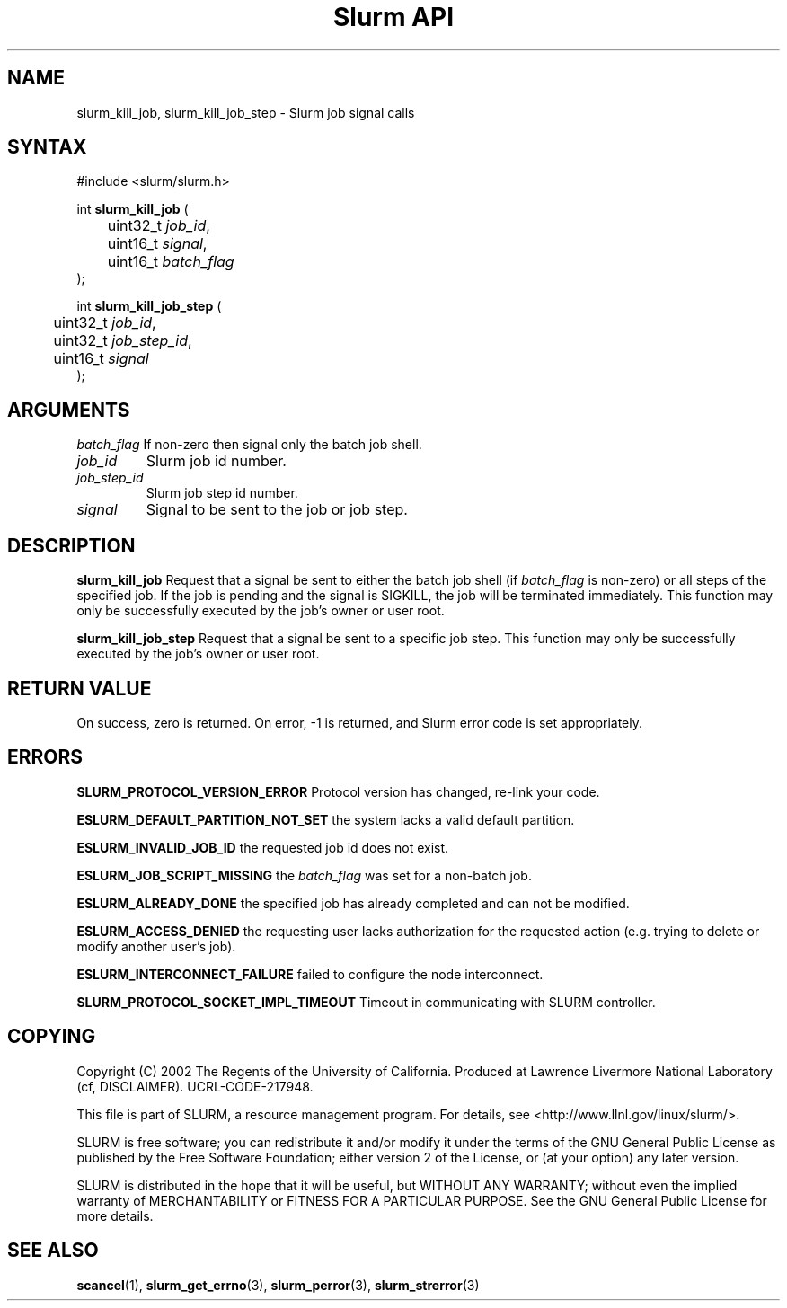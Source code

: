 .TH "Slurm API" "3" "November 2003" "Morris Jette" "Slurm job signal calls"
.SH "NAME"
slurm_kill_job, slurm_kill_job_step \- Slurm job signal calls
.SH "SYNTAX"
.LP 
#include <slurm/slurm.h>
.LP
int \fBslurm_kill_job\fR (
.br 
	uint32_t \fIjob_id\fP,
.br 
	uint16_t \fIsignal\fP,
.br
	uint16_t \fIbatch_flag\fP
.br 
);
.LP
int \fBslurm_kill_job_step\fR (
.br 
	uint32_t \fIjob_id\fP,
.br 
	uint32_t \fIjob_step_id\fP,
.br 
	uint16_t \fIsignal\fP
.br 
);
.SH "ARGUMENTS"
.LP 
.TB
\fIbatch_flag\fP
If non-zero then signal only the batch job shell.
.TP 
\fIjob_id\fP
Slurm job id number.
.TP
\fIjob_step_id\fp
Slurm job step id number.
.TP
\fIsignal\fp
Signal to be sent to the job or job step.
.SH "DESCRIPTION"
.LP 
\fBslurm_kill_job\fR Request that a signal be sent to either the batch job shell 
(if \fIbatch_flag\fP is non-zero) or all steps of the specified job. 
If the job is pending and the signal is SIGKILL, the job will be terminated immediately.
This function may only be successfully executed by the job's owner or user root.
.LP 
\fBslurm_kill_job_step\fR Request that a signal be sent to a specific job step. 
This function may only be successfully executed by the job's owner or user root.
.SH "RETURN VALUE"
.LP
On success, zero is returned. On error, -1 is returned, and Slurm error code is set appropriately.
.SH "ERRORS"
.LP
\fBSLURM_PROTOCOL_VERSION_ERROR\fR Protocol version has changed, re-link your code.
.LP
\fBESLURM_DEFAULT_PARTITION_NOT_SET\fR the system lacks a valid default partition.
.LP
\fBESLURM_INVALID_JOB_ID\fR the requested job id does not exist. 
.LP
\fBESLURM_JOB_SCRIPT_MISSING\fR the \fIbatch_flag\fP was set for a non-batch job.
.LP
\fBESLURM_ALREADY_DONE\fR the specified job has already completed and can not be modified. 
.LP
\fBESLURM_ACCESS_DENIED\fR the requesting user lacks authorization for the requested action (e.g. trying to delete or modify another user's job). 
.LP
\fBESLURM_INTERCONNECT_FAILURE\fR failed to configure the node interconnect. 
.LP
\fBSLURM_PROTOCOL_SOCKET_IMPL_TIMEOUT\fR Timeout in communicating with 
SLURM controller.
.SH "COPYING"
Copyright (C) 2002 The Regents of the University of California.
Produced at Lawrence Livermore National Laboratory (cf, DISCLAIMER).
UCRL-CODE-217948.
.LP
This file is part of SLURM, a resource management program.
For details, see <http://www.llnl.gov/linux/slurm/>.
.LP
SLURM is free software; you can redistribute it and/or modify it under
the terms of the GNU General Public License as published by the Free
Software Foundation; either version 2 of the License, or (at your option)
any later version.
.LP
SLURM is distributed in the hope that it will be useful, but WITHOUT ANY
WARRANTY; without even the implied warranty of MERCHANTABILITY or FITNESS
FOR A PARTICULAR PURPOSE.  See the GNU General Public License for more
details.
.SH "SEE ALSO"
.LP 
\fBscancel\fR(1), \fBslurm_get_errno\fR(3), 
\fBslurm_perror\fR(3), \fBslurm_strerror\fR(3)
